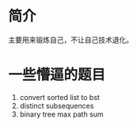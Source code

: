 * 简介
  主要用来锻炼自己，不让自己技术退化。

* 一些懵逼的题目
1. convert sorted list to bst
2. distinct subsequences
3. binary tree max path sum
